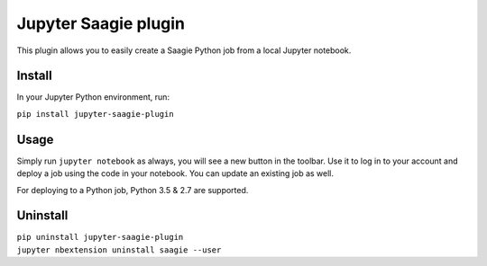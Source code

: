 Jupyter Saagie plugin
=====================

This plugin allows you to easily create a Saagie Python job from
a local Jupyter notebook.

Install
-------

In your Jupyter Python environment, run:

| ``pip install jupyter-saagie-plugin``

Usage
-----

Simply run ``jupyter notebook`` as always, you will see a new button
in the toolbar. Use it to log in to your account and deploy a job
using the code in your notebook. You can update an existing job as well.

For deploying to a Python job, Python 3.5 & 2.7 are supported.


Uninstall
---------

| ``pip uninstall jupyter-saagie-plugin``
| ``jupyter nbextension uninstall saagie --user``
